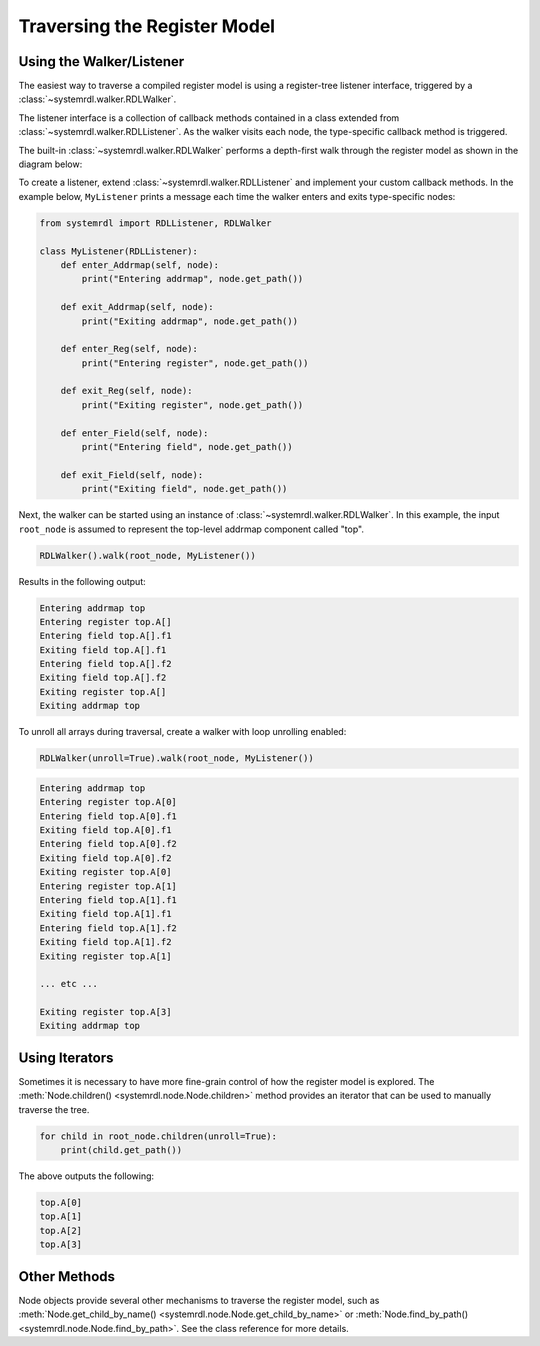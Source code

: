 
Traversing the Register Model
=============================

Using the Walker/Listener
-------------------------

The easiest way to traverse a compiled register model is using a register-tree
listener interface, triggered by a :class:`~systemrdl.walker.RDLWalker`.

The listener interface is a collection of callback methods contained in a class
extended from :class:`~systemrdl.walker.RDLListener`. As the walker visits each
node, the type-specific callback method is triggered.

The built-in :class:`~systemrdl.walker.RDLWalker` performs a depth-first walk
through the register model as shown in the diagram below:

.. image:: img/walker-listener.svg
   :align: center


To create a listener, extend :class:`~systemrdl.walker.RDLListener` and implement
your custom callback methods. In the example below, ``MyListener`` prints a message
each time the walker enters and exits type-specific nodes:

.. code-block:: python
    
    from systemrdl import RDLListener, RDLWalker
    
    class MyListener(RDLListener):
        def enter_Addrmap(self, node):
            print("Entering addrmap", node.get_path())
        
        def exit_Addrmap(self, node):
            print("Exiting addrmap", node.get_path())
        
        def enter_Reg(self, node):
            print("Entering register", node.get_path())
            
        def exit_Reg(self, node):
            print("Exiting register", node.get_path())
        
        def enter_Field(self, node):
            print("Entering field", node.get_path())
        
        def exit_Field(self, node):
            print("Exiting field", node.get_path())


Next, the walker can be started using an instance of :class:`~systemrdl.walker.RDLWalker`. In this
example, the input ``root_node`` is assumed to represent the top-level addrmap
component called "top".

.. code-block:: python

    RDLWalker().walk(root_node, MyListener())


Results in the following output:

.. code-block:: none

    Entering addrmap top
    Entering register top.A[]
    Entering field top.A[].f1
    Exiting field top.A[].f1
    Entering field top.A[].f2
    Exiting field top.A[].f2
    Exiting register top.A[]
    Exiting addrmap top


To unroll all arrays during traversal, create a walker with loop unrolling enabled:

.. code-block:: python

    RDLWalker(unroll=True).walk(root_node, MyListener())

.. code-block:: none

    Entering addrmap top
    Entering register top.A[0]
    Entering field top.A[0].f1
    Exiting field top.A[0].f1
    Entering field top.A[0].f2
    Exiting field top.A[0].f2
    Exiting register top.A[0]
    Entering register top.A[1]
    Entering field top.A[1].f1
    Exiting field top.A[1].f1
    Entering field top.A[1].f2
    Exiting field top.A[1].f2
    Exiting register top.A[1]
    
    ... etc ...
    
    Exiting register top.A[3]
    Exiting addrmap top

Using Iterators
---------------

Sometimes it is necessary to have more fine-grain control of how the register model
is explored. The :meth:`Node.children() <systemrdl.node.Node.children>` method
provides an iterator that can be used to manually traverse the tree.

.. code-block:: python

    for child in root_node.children(unroll=True):
        print(child.get_path())

The above outputs the following:

.. code-block:: none

    top.A[0]
    top.A[1]
    top.A[2]
    top.A[3]


Other Methods
-------------

Node objects provide several other mechanisms to traverse the register model,
such as  :meth:`Node.get_child_by_name() <systemrdl.node.Node.get_child_by_name>`
or :meth:`Node.find_by_path() <systemrdl.node.Node.find_by_path>`.
See the class reference for more details.
